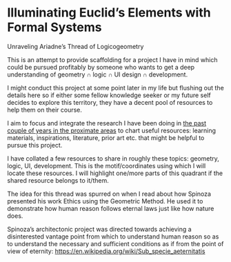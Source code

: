 * Illuminating Euclid’s Elements with Formal Systems

[[./illuminating-euclids-elements-with-formal-systems.png]]

Unraveling Ariadne’s Thread of Logicogeometry

This is an attempt to provide scaffolding for a project I have in mind which could be pursued profitably by someone who wants to get a deep understanding of geometry ∩ logic ∩ UI design ∩ development.

I might conduct this project at some point later in my life but flushing out the details here so if either some fellow knowledge seeker or my future self decides to explore this territory, they have a decent pool of resources to help them on their course.

I aim to focus and integrate the research I have been doing in [[https://github.com/prathyvsh/history-of-logic][the past couple of years in the proximate areas]] to chart useful resources: learning materials, inspirations, literature, prior art etc. that might be helpful to pursue this project.

I have collated a few resources to share in roughly these topics: geometry, logic, UI, development. This is the motif/coordinates using which I will locate these resources. I will highlight one/more parts of this quadrant if the shared resource belongs to it/them.

[[./resource-quadrant.png]]

The idea for this thread was spurred on when I read about how Spinoza presented his work Ethics using the Geometric Method. He used it to demonstrate how human reason follows eternal laws just like how nature does.

[[./spinoza-ethics.png]]

Spinoza’s architectonic project was directed towards achieving a disinterested vantage point from which to understand human reason so as to understand the necessary and sufficient conditions as if from the point of view of eternity: https://en.wikipedia.org/wiki/Sub_specie_aeternitatis

[[./sub-specie-aeternitatis.png]]

